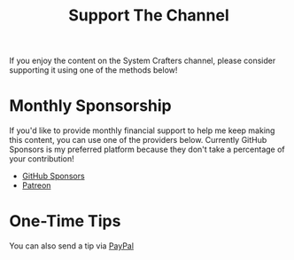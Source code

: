 #+title: Support The Channel

If you enjoy the content on the System Crafters channel, please consider supporting it using one of the methods below!

* Monthly Sponsorship

If you'd like to provide monthly financial support to help me keep making this content, you can use one of the providers below.  Currently GitHub Sponsors is my preferred platform because they don't take a percentage of your contribution!

- [[https://github.com/sponsors/daviwil][GitHub Sponsors]]
- [[https://patreon.com/SystemCrafters][Patreon]]

* One-Time Tips

You can also send a tip via [[https://paypal.me/daviwil][PayPal]]
